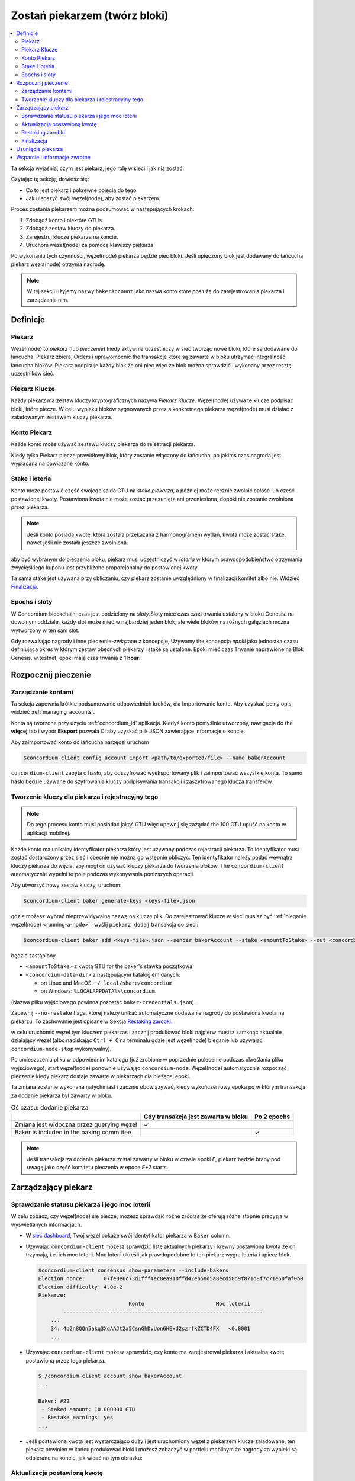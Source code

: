 
.. _networkDashboardLink: https://dashboard.testnet.concordium.com/
.. _node-dashboard: http://localhost:8099
.. _Discord: https://discord.com/invite/xWmQ5tp

.. _become-a-baker:

==================================
Zostań piekarzem (twórz bloki)
==================================

.. contents::
   :local:
   :backlinks: none

Ta sekcja wyjaśnia, czym jest piekarz, jego rolę w sieci i jak nią
zostać.

Czytając tę sekcję, dowiesz się:

-  Co to jest piekarz i pokrewne pojęcia do tego.
-  Jak ulepszyć swój węzeł(node), aby zostać piekarzem.

Proces zostania piekarzem można podsumować w następujących krokach:

#. Zdobądź konto i niektóre GTUs.
#. Zdobądź zestaw kluczy do piekarza.
#. Zarejestruj klucze piekarza na koncie.
#. Uruchom węzeł(node) za pomocą klawiszy piekarza.

Po wykonaniu tych czynności, węzeł(node) piekarza będzie piec bloki. Jeśli upieczony blok
jest dodawany do łańcucha piekarz węzła(node) otrzyma nagrodę.

.. note::

   W tej sekcji użyjemy nazwy ``bakerAccount`` jako nazwa
   konto które posłużą do zarejestrowania piekarza i zarządzania nim.

Definicje
==========

Piekarz
-------

Węzeł(node) to *piekarz* (lub *pieczenie*) kiedy aktywnie uczestniczy w
sieć tworząc nowe bloki, które są dodawane do łańcucha. Piekarz zbiera,
Orders i uprawomocnić the transakcje które są zawarte w bloku utrzymać
integralność łańcucha bloków. Piekarz podpisuje każdy blok że oni piec
więc że blok można sprawdzić i wykonany przez resztę uczestników
sieć.

Piekarz Klucze
--------------

Każdy piekarz ma zestaw kluczy kryptograficznych nazywa *Piekarz Klucze*. Węzeł(node) używa
te klucze podpisać bloki, które piecze. W celu wypieku bloków sygnowanych przez a
konkretnego piekarza węzeł(node) musi działać z załadowanym zestawem kluczy piekarza.

Konto Piekarz
-------------

Każde konto może używać zestawu kluczy piekarza do rejestracji piekarza.

Kiedy tylko Piekarz piecze prawidłowy blok, który zostanie włączony do łańcucha, po jakimś
czas nagroda jest wypłacana na powiązane konto.

Stake i loteria
----------------

.. todo::

   - Link to release schedule.

Konto może postawić część swojego salda GTU na *stake piekarza*, a później może ręcznie
zwolnić całość lub część postawionej kwoty. Postawiona kwota nie może zostać przesunięta
ani przeniesiona, dopóki nie zostanie zwolniona przez piekarza.

.. note::

   Jeśli konto posiada kwotę, która została przekazana z harmonogramem wydań,
   kwota może zostać stake, nawet jeśli nie została jeszcze zwolniona.

aby być wybranym do pieczenia bloku, piekarz musi uczestniczyć w
*loteria* w którym prawdopodobieństwo otrzymania zwycięskiego kuponu jest przybliżone
proporcjonalny do postawionej kwoty.

Ta sama stake jest używana przy obliczaniu, czy piekarz zostanie uwzględniony w finalizacji
komitet albo nie. Widzieć Finalizacja_.

.. _epochs-and-slots-pl:

Epochs i sloty
----------------

W Concordium blockchain, czas jest podzielony na *sloty*.Sloty mieć czas
czas trwania ustalony w bloku Genesis. na dowolnym oddziale, każdy slot może mieć
w najbardziej jeden blok, ale wiele bloków na różnych gałęziach można wytworzony w
ten sam slot.

.. todo::

   Let's add a picture.

Gdy rozważając nagrody i inne pieczenie-związane z koncepcje, Używamy the
koncepcja *epoki* jako jednostka czasu definiująca okres w którym zestaw
obecnych piekarzy i stake są ustalone. Epoki mieć czas Trwanie naprawione na
Blok Genesis. w testnet, epoki mają czas trwania z **1 hour**.

Rozpocznij pieczenie
====================

Zarządzanie kontami
-------------------

Ta sekcja zapewnia krótkie podsumowanie odpowiednich kroków, dla Importowanie konto.
Aby uzyskać pełny opis, widzieć :ref:`managing_accounts`.

Konta są tworzone przy użyciu :ref:`concordium_id` aplikacja. Kiedyś konto
pomyślnie utworzony, nawigacja do the **więcej** tab i wybór **Eksport**
pozwala Ci aby uzyskać plik JSON zawierające informacje o koncie.

Aby zaimportować konto do łańcucha narzędzi uruchom

.. code-block:: console

   $concordium-client config account import <path/to/exported/file> --name bakerAccount

``concordium-client`` zapyta o hasło, aby odszyfrować wyeksportowany plik i
zaimportować wszystkie konta. To samo hasło będzie używane do
szyfrowania kluczy podpisywania transakcji i zaszyfrowanego klucza transferów.

Tworzenie kluczy dla piekarza i rejestracyjny tego
--------------------------------------------------

.. note::

   Do tego procesu konto musi posiadać jakąś GTU więc upewnij się zażądać the
   100 GTU upuść na konto w aplikacji mobilnej.

Każde konto ma unikalny identyfikator piekarza który jest używany podczas rejestracji piekarza. To
Identyfikator musi zostać dostarczony przez sieć i obecnie nie można go wstępnie obliczyć.
Ten identyfikator należy podać wewnątrz kluczy piekarza do węzła, aby mógł on używać kluczy
piekarza do tworzenia bloków. The ``concordium-client`` automatycznie wypełni to
pole podczas wykonywania poniższych operacji.

Aby utworzyć nowy zestaw kluczy, uruchom:

.. code-block:: console

   $concordium-client baker generate-keys <keys-file>.json

gdzie możesz wybrać nieprzewidywalną nazwę na klucze plik. Do
zarejestrować klucze w sieci musisz być :ref:`bieganie węzeł(node) <running-a-node>`
i wyślij ``piekarz dodaj`` transakcja do sieci:

.. code-block:: console

   $concordium-client baker add <keys-file>.json --sender bakerAccount --stake <amountToStake> --out <concordium-data-dir>/baker-credentials.json

będzie zastąpiony

- ``<amountToStake>`` z kwotą GTU for the baker's stawka początkowa.
- ``<concordium-data-dir>`` z następującym katalogiem danych:

  * on Linux and MacOS: ``~/.local/share/concordium``
  * on Windows: ``%LOCALAPPDATA%\\concordium``.

(Nazwa pliku wyjściowego powinna pozostać ``baker-credentials.json``).

Zapewnij ``--no-restake`` flaga, której należy unikać automatyczne dodawanie
nagrody do postawiona kwota na piekarzu. To zachowanie jest opisane w
Sekcja `Restaking zarobki`_.

w celu uruchomić węzeł tym kluczem piekarzas i zacznij produkować bloki
najpierw musisz zamknąć aktualnie działający węzeł (albo naciskając
``Ctrl + C`` na terminalu gdzie jest węzeł(node) bieganie lub używając
``concordium-node-stop`` wykonywalny).

Po umieszczeniu pliku w odpowiednim katalogu (już zrobione w
poprzednie polecenie podczas określania pliku wyjściowego), start węzeł(node) ponownie używając
``concordium-node``. Węzeł(node) automatycznie rozpocząć pieczenie kiedy piekarz
dostaje zawarte w piekarzach dla bieżącej epoki.

Ta zmiana zostanie wykonana
natychmiast i zacznie obowiązywać, kiedy wykończeniowy epoka po w którym
transakcja za dodanie piekarza był zawarty w bloku.

.. table:: Oś czasu: dodanie piekarza

   +-------------------------------------------+-----------------------------------------+-----------------+
   |                                           | Gdy transakcja jest zawarta w bloku     | Po 2 epochs     |
   +===========================================+=========================================+=================+
   | Zmiana jest widoczna przez querying węzeł |  ✓                                      |                 |
   +-------------------------------------------+-----------------------------------------+-----------------+
   | Baker is included in the baking committee |                                         | ✓               |
   +-------------------------------------------+-----------------------------------------+-----------------+

.. note::

   Jeśli transakcja za dodanie piekarza został zawarty w bloku w czasie epoki `E`, piekarz będzie brany pod uwagę
   jako część komitetu pieczenia w epoce
   `E+2` starts.

Zarządzający piekarz
====================

Sprawdzanie statusu piekarza i jego moc loterii
------------------------------------------------------

W celu zobacz, czy węzeł(node) się piecze, możesz sprawdzić różne źródłas że
oferują różne stopnie precyzja w wyświetlanych informacjach.

- W `sieć dashboard <http://dashboard.testnet.concordium.com>`_, Twój
  węzeł pokaże swój identyfikator piekarza w ``Baker`` column.
- Używając ``concordium-client`` możesz sprawdzić listę aktualnych piekarzy
  i krewny postawiona kwota że oni trzymają, i.e. ich moc loterii.
  Moc loterii określi jak prawdopodobne to ten piekarz wygra
  loteria i upiecz blok.

  .. code-block:: console

     $concordium-client consensus show-parameters --include-bakers
     Election nonce:      07fe0e6c73d1fff4ec8ea910ffd42eb58d5a8ecd58d9f871d8f7c71e60faf0b0
     Election difficulty: 4.0e-2
     Piekarze:
                                  Konto                       Moc loterii
             ----------------------------------------------------------------
         ...
         34: 4p2n8QQn5akq3XqAAJt2a5CsnGhDvUon6HExd2szrfkZCTD4FX   <0.0001
         ...

- Używając ``concordium-client`` możesz sprawdzić, czy konto ma
  zarejestrował piekarza i aktualną kwotę postawioną przez tego piekarza.

  .. code-block:: console

     $./concordium-client account show bakerAccount
     ...

     Baker: #22
      - Staked amount: 10.000000 GTU
      - Restake earnings: yes
     ...

- Jeśli postawiona kwota jest wystarczająco duży i jest uruchomiony węzeł z piekarzem
  klucze załadowane, ten piekarz powinien w końcu produkować bloki i możesz zobaczyć
  w portfelu mobilnym że nagrody za wypieki są odbierane na koncie,
  jak widać na tym obrazku:

  .. image:: images/bab-reward.png
     :align: center
     :width: 250px

Aktualizacja postawioną kwotę
-----------------------------

Aby zaktualizować piekarza bieg stake

.. code-block:: console

   $concordium-client baker update-stake --stake <newAmount> --sender bakerAccount

Modyfikacja postawionej kwoty modyfikuje prawdopodobieństwo, że piekarz zostanie wybrany
piec bloki.

Kiedy piekarz **dodaje stawkę po raz pierwszy lub zwiększa swoją stawkę**, że
zmiana jest wykonywana w łańcuchu i staje się widoczny jak tylko transakcja
jest zawarty w bloku(może być widziane poprzez ``concordium-client account show
bakerAccount``) i zaczyna obowiązywać 2 epoki po tym.

.. table:: Oś czasu: zwiększenie stake

   +-------------------------------------------+--------------------------------------+----------------+
   |                                           |  Gdy transakcja jest zawarta w bloku | Po 2 epochs    |
   +===========================================+======================================+================+
   | Zmiana jest widoczna przez querying węzeł | ✓                                    |                |
   +-------------------------------------------+--------------------------------------+----------------+
   | Baker korzysta z nowej stake              |                                      | ✓              |
   +-------------------------------------------+--------------------------------------+----------------+

Kiedy piekarz **zmniejsza postawioną kwotę**, zmiana będzie potrzebować *2 +
bakerCooldownEpochs* epoki, aby odniosły skutek. Zmiana stanie się widoczna na
łańcuch gdy tylko transakcja zostanie zawarta w bloku, to może być konsultowane poprzez
``concordium-client account show bakerAccount``:

.. code-block:: console

   $concordium-client account show bakerAccount
   ...

   Baker: #22
    - Staked amount: 50.000000 GTU to be updated to 20.000000 GTU at epoch 261  (2020-12-24 12:56:26 UTC)
    - Restake earnings: yes

   ...

.. table:: Oś czasu: maleje stake

   +------------------------------------------+--------------------------------------+----------------------------------------+
   |                                          |  Gdy transakcja jest zawarta w bloku |   Po *2 + bakerCooldownEpochs* epochs  |
   +==========================================+======================================+========================================+
   | Zmiana jest widoczna przez querying węzeł| ✓                                    |                                        |
   +------------------------------------------+--------------------------------------+----------------------------------------+
   | Baker korzysta z nowej stake             |                                      | ✓                                      |
   +------------------------------------------+--------------------------------------+----------------------------------------+
   | Stake can be decreased again or          | ✗                                    | ✓                                      |
   | baker can be removed                     |                                      |                                        |
   +------------------------------------------+--------------------------------------+----------------------------------------+

.. note::

   w testnet, ``bakerCooldownEpochs`` jest początkowo ustawiony na 168 epoki. To
   wartość można sprawdzić w następujący sposób:

   .. code-block:: console

      $concordium-client raw GetBlockSummary
      ...
              "bakerCooldownEpochs": 168
      ...

.. warning::

   Jak zaznaczono w `Definicje`_ Sekcja, postawiona kwota wynosi *zablokowany*,
   i.e. nie można go przenieść ani wykorzystać do zapłaty. Powinieneś to wziąć
   na konto i rozważ postawienie kwoty, która nie będzie potrzebna w
   krótkoterminowe. W szczególności, aby wyrejestrować piekarza lub zmodyfikować postawioną piekarz
   kwotę, której potrzebujesz, aby posiadać nieobstawione GTU, aby pokryć transakcję
   koszty.

Restaking zarobki
----------------------

Uczestnicząc jako piekarz w sieci i blokach do pieczenia, konto
otrzymuje nagrody za każdy upieczony blok. Te nagrody są automatycznie dodawane do
domyślnie postawiona kwota.

Możesz wybrać aby zmodyfikować to zachowanie a zamiast tego otrzymuj nagrody w
saldo konta bez staking je automatycznie. Ten przełącznik może być
zmieniony poprzez ``concordium-client``:

.. code-block:: console

   $concordium-client baker update-restake False --sender bakerAccount
   $concordium-client baker update-restake True --sender bakerAccount

Zmiany flagi restake zaczną obowiązywać natychmiast; jednak, Zmiany
początek wpływające na pieczenie i finalizacja moc w epoki po następnym. Obecny
Wartość przełącznika można zobaczyć w informacjach o koncie, które można zapytać
używając ``concordium-client``:

.. code-block:: console

   $concordium-client account show bakerAccount
   ...

   Baker: #22
    - Staked amount: 50.000000 GTU
    - Restake earnings: yes

   ...

.. table:: Oś czasu: aktualizacja restake

   +-------------------------------------------------+-----------------------------------------+-------------------------------+
   |                                                 | Gdy transakcja jest zawarta w bloku     | 2 epochs po byciu wynagrodzony|
   +=================================================+=========================================+===============================+
   | Zmiana jest widoczna przez querying węzeł       | ✓                                       |                               |
   +-------------------------------------------------+-----------------------------------------+-------------------------------+
   | Zarobki będą [not] być automatycznie restaked   | ✓                                       |                               |
   +-------------------------------------------------+-----------------------------------------+-------------------------------+
   | jeśli restaking automatycznie, zdobyte          |                                         | ✓                             |
   | stake wpływa na moc loterii                     |                                         |                               |
   +-------------------------------------------------+-----------------------------------------+-------------------------------+

Kiedy piekarz jest zarejestrowany, to będzie automatycznie re-stake zarobki, ale tak jak
wspomniano powyżej, można to zmienić dostarczając ``--no-restake`` flaga do
the ``baker add`` polecenie, jak pokazano tutaj:

.. code-block:: console

   $concordium-client baker add baker-keys.json --sender bakerAccount --stake <amountToStake> --out baker-credentials.json --no-restake

Finalizacja
------------

Finalizacja to proces głosowania wykonywany przez węzły w *Finalizacja komisja*
że *finalizuje* blok kiedy wystarczająco duża liczba członków
komisja otrzymałem the blok i uzgodnij jego wynik. Nowsze bloki
musi mieć sfinalizowany blok jako przodek, aby zapewnić integralność
łańcuch. Więcej informacji o tym procesie, zobacz
:ref:`finalization<glossary-finalization>` sekcja.

Komitet finalizacyjny jest utworzona przez piekarzy które mają pewne staked
kwota. To konkretnie implikuje że aby wziąć udział w
komitet finalizacyjny prawdopodobnie będziesz musiał zmodyfikować postawioną kwotę
osiągnąć wspomniany próg. w testnet, postawiona kwota potrzebna do udziału
w komisji finalizacyjnej jest **0.1% całkowitej kwoty istniejącej GTU**.

Uczestnictwo w komitecie finalizacyjnym produkuje nagrody za każdy blok że
jest sfinalizowana. Nagrody są wypłacane na konto piekarza jakiś czas po
blok jest sfinalizowane.

Usunięcie piekarza
==================

Konto kontrolujące może zdecydować o wyrejestrowaniu swojego piekarza jego piekarz na łańcuchu. do zrobienia
więc musisz wykonać ``concordium-client``:

.. code-block:: console

   $concordium-client baker remove --sender bakerAccount

Spowoduje to usunięcie piekarza z listy piekarzy i odblokowanie postawionej kwoty
Piekarz aby można go było transfer lub poruszał się swobodnie.

Podczas wyjmowania piekarza,zmiana ma tę samą oś czasu, co malejąca
postawioną kwotę. Zmiana będzie potrzebować *2 + bakerCooldownEpochs* epoki odniosły skutek.
Zmiana staje się widoczna w łańcuchu, gdy tylko transakcja zostanie włączona do bloku a ty
można sprawdzić kiedy ta zmiana wejdzie w życie, sprawdzając informacje o koncie
z ``concordium-client`` jak zwykle:

.. code-block:: console

   $concordium-client account show bakerAccount
   ...

   Baker #22 to be removed at epoch 275 (2020-12-24 13:56:26 UTC)
    - Staked amount: 20.000000 GTU
    - Restake earnings: yes

   ...

.. table:: Oś czasu: usunięcie piekarza

   +--------------------------------------------------+-------------------------------------------+----------------------------------------+
   |                                                  | Gdy transakcja jest zawarta w bloku       | Po *2 + bakerCooldownEpochs* epochs    |
   +==================================================+===========================================+========================================+
   | Zmiana jest widoczna przez querying węzeł        | ✓                                         |                                        |
   +--------------------------------------------------+-------------------------------------------+----------------------------------------+
   | Baker zostaje usunięty z Komitetu ds. Pieczenia  |                                           | ✓                                      |
   +--------------------------------------------------+-------------------------------------------+----------------------------------------+

.. warning::

   Zmniejszenie postawionej kwoty i usunięcie piekarza nie może być zrobione
   równocześnie. W okresie cooldown produkowany przez zmniejszenie postawionej
   kwota, piekarza nie można usunąć i odwrotnie.

Wsparcie i informacje zwrotne
==============================

Jeśli napotkasz żadnych problemów lub mieć sugestie, opublikuj swoje pytanie lub
informacje zwrotne na `Discord`_, lub Skontaktuj się z nami na testnet@concordium.com.
